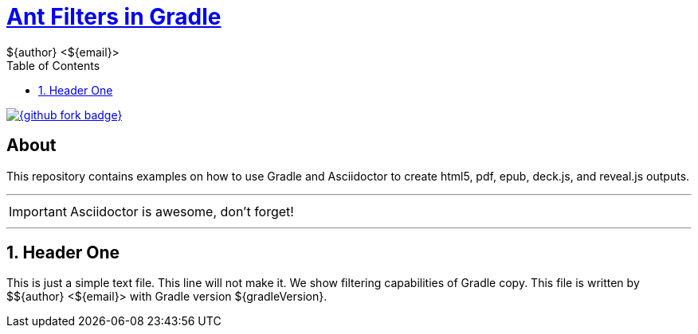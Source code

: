 = http://mrhaki.blogspot.com/2010/10/gradle-goodness-copy-files-with.html[Ant Filters in Gradle]
${author} <${email}>
:toc: right
:icons: font
:description: Sample document using ant replacement filters.
:keywords: Asciidoctor, header, footer, docinfo
:numbered:

[.badge]
image::{github_fork_badge}[link="{github_url}"]

[discrete]
== About

This repository contains examples on how to use Gradle and Asciidoctor to create html5, pdf, epub, deck.js, and reveal.js outputs.

''''

IMPORTANT: Asciidoctor is awesome, don't forget!

''''

== Header One

This is just a simple text file. This line will not make it.
We show filtering capabilities of Gradle copy.
This file is written by ${author} with Gradle version ${gradleVersion}.
